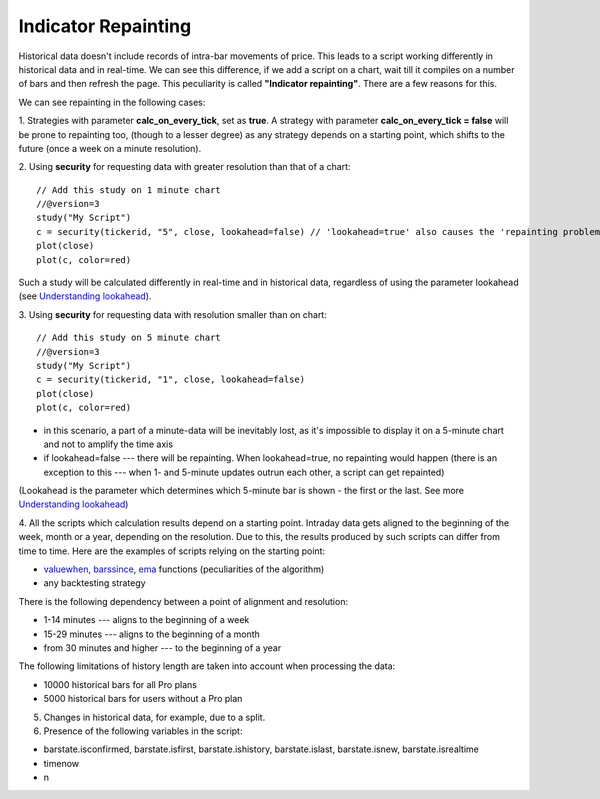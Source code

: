 Indicator Repainting
====================

Historical data doesn't include records of intra-bar movements of price.
This leads to a script working differently in historical data and in
real-time. We can see this difference, if we add a script on a chart,
wait till it compiles on a number of bars and then refresh the page.
This peculiarity is called **"Indicator repainting"**. There are a few
reasons for this.

We can see repainting in the following cases:

1. Strategies with parameter **calc\_on\_every\_tick**, set as **true**.
A strategy with parameter **calc\_on\_every\_tick = false** will be
prone to repainting too, (though to a lesser degree) as any strategy
depends on a starting point, which shifts to the future (once a week on
a minute resolution).

2. Using **security** for requesting data with greater resolution than
that of a chart:

::

    // Add this study on 1 minute chart
    //@version=3
    study("My Script")
    c = security(tickerid, "5", close, lookahead=false) // 'lookahead=true' also causes the 'repainting problem'
    plot(close)
    plot(c, color=red)

Such a study will be calculated differently in real-time and in
historical data, regardless of using the parameter lookahead (see
`Understanding
lookahead <Context_Switching,_The_'security'_Function#Understanding_lookahead>`__).

3. Using **security** for requesting data with resolution smaller than
on chart:

::

    // Add this study on 5 minute chart
    //@version=3
    study("My Script")
    c = security(tickerid, "1", close, lookahead=false)
    plot(close)
    plot(c, color=red)

-  in this scenario, a part of a minute-data will be inevitably lost, as
   it's impossible to display it on a 5-minute chart and not to amplify
   the time axis
-  if lookahead=false --- there will be repainting. When lookahead=true,
   no repainting would happen (there is an exception to this --- when 1-
   and 5-minute updates outrun each other, a script can get repainted)

(Lookahead is the parameter which determines which 5-minute bar is shown
- the first or the last. See more `Understanding
lookahead <Context_Switching,_The_'security'_Function#Understanding_lookahead>`__)

4. All the scripts which calculation results depend on a starting point.
Intraday data gets aligned to the beginning of the week, month or a
year, depending on the resolution. Due to this, the results produced by
such scripts can differ from time to time. Here are the examples of
scripts relying on the starting point:

-  `valuewhen <https://www.tradingview.com/study-script-reference/#fun_valuewhen>`__,
   `barssince <https://www.tradingview.com/study-script-reference/#fun_barssince>`__,
   `ema <https://www.tradingview.com/study-script-reference/#fun_ema>`__
   functions (peculiarities of the algorithm)
-  any backtesting strategy

There is the following dependency between a point of alignment and
resolution:

-  1-14 minutes --- aligns to the beginning of a week
-  15-29 minutes --- aligns to the beginning of a month
-  from 30 minutes and higher --- to the beginning of a year

The following limitations of history length are taken into account when
processing the data:

-  10000 historical bars for all Pro plans
-  5000 historical bars for users without a Pro plan

5. Changes in historical data, for example, due to a split.

6. Presence of the following variables in the script:

-  barstate.isconfirmed, barstate.isfirst, barstate.ishistory,
   barstate.islast, barstate.isnew, barstate.isrealtime
-  timenow
-  n
